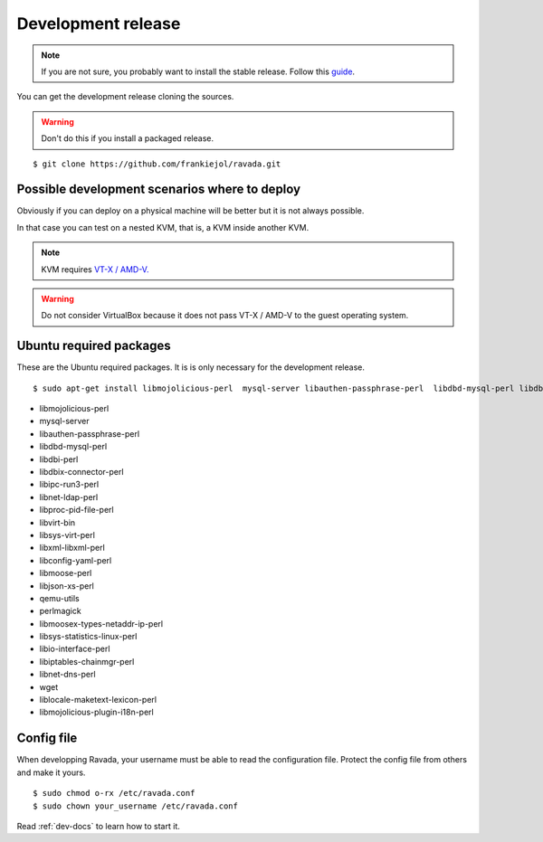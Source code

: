Development release
===================

.. note ::
    If you are not sure, you probably want to install the stable release. 
    Follow this `guide <http://ravada.readthedocs.io/en/latest/docs/INSTALL.html>`__.

You can get the development release cloning the sources. 

.. Warning:: Don't do this if you install a packaged release.

::

    $ git clone https://github.com/frankiejol/ravada.git
    
Possible development scenarios where to deploy
----------------------------------------------

Obviously if you can deploy on a physical machine will be better but it is not always possible. 

In that case you can test on a nested KVM, that is, a KVM inside another KVM.

.. note:: KVM requires `VT-X / AMD-V. <http://www.linux-kvm.org/page/FAQ#What_do_I_need_to_use_KVM.3F>`_

.. warning:: Do not consider VirtualBox because it does not pass VT-X / AMD-V to the guest operating system.



Ubuntu required packages
------------------------

These are the Ubuntu required packages. It is is only necessary for the
development release.

::

    $ sudo apt-get install libmojolicious-perl  mysql-server libauthen-passphrase-perl  libdbd-mysql-perl libdbi-perl libdbix-connector-perl libipc-run3-perl libnet-ldap-perl libproc-pid-file-perl libvirt-bin libsys-virt-perl libxml-libxml-perl libconfig-yaml-perl libmoose-perl libjson-xs-perl qemu-utils perlmagick libmoosex-types-netaddr-ip-perl libsys-statistics-linux-perl libio-interface-perl libiptables-chainmgr-perl libnet-dns-perl wget liblocale-maketext-lexicon-perl libmojolicious-plugin-i18n-perl libdbd-sqlite3-perl

-  libmojolicious-perl
-  mysql-server
-  libauthen-passphrase-perl
-  libdbd-mysql-perl
-  libdbi-perl
-  libdbix-connector-perl
-  libipc-run3-perl
-  libnet-ldap-perl
-  libproc-pid-file-perl
-  libvirt-bin
-  libsys-virt-perl
-  libxml-libxml-perl
-  libconfig-yaml-perl
-  libmoose-perl
-  libjson-xs-perl
-  qemu-utils
-  perlmagick
-  libmoosex-types-netaddr-ip-perl
-  libsys-statistics-linux-perl
-  libio-interface-perl
-  libiptables-chainmgr-perl
-  libnet-dns-perl
-  wget
-  liblocale-maketext-lexicon-perl
-  libmojolicious-plugin-i18n-perl

Config file
-----------

When developping Ravada, your username must be able to read the
configuration file. Protect the config file from others and make it
yours.

::

    $ sudo chmod o-rx /etc/ravada.conf
    $ sudo chown your_username /etc/ravada.conf

Read :ref:`dev-docs` to learn how to start it.
